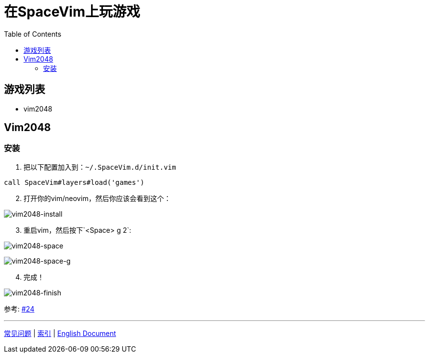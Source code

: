 = 在SpaceVim上玩游戏
:toc:
:toclevels: 3

== 游戏列表

* vim2048

== Vim2048

=== 安装

[arabic]
. 把以下配置加入到：`~/.SpaceVim.d/init.vim`

[source,viml]
----
call SpaceVim#layers#load('games')
----

[arabic, start=2]
. 打开你的vim/neovim，然后你应该会看到这个：

image:https://cloud.githubusercontent.com/assets/12933851/25666818/33f2b91c-3054-11e7-89e4-2ffdcb6efb35.png[vim2048-install]

[arabic, start=3]
. 重启vim，然后按下`<Space> g 2`:

image:https://cloud.githubusercontent.com/assets/12933851/25666850/51a9faa6-3054-11e7-9807-172841f3721b.png[vim2048-space]

image:https://cloud.githubusercontent.com/assets/12933851/25666978/a75640d6-3054-11e7-9bc1-97e234460074.png[vim2048-space-g]

[arabic, start=4]
. 完成！

image:https://cloud.githubusercontent.com/assets/12933851/25666993/b10681cc-3054-11e7-9872-b0889f7caa6f.png[vim2048-finish]

参考: https://github.com/Gabirel/Hack-SpaceVim/issues/24[#24]

'''''

link:../FAQ.md#常见问题[常见问题] | 
link:../../README.md#table-of-contents[索引] | 
link:../../../README.md#hack-spacevim[English Document]